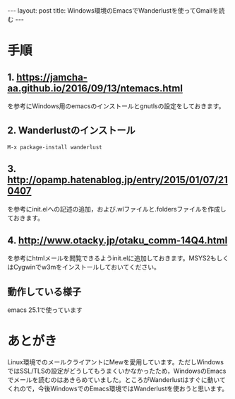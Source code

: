#+OPTIONS: toc:nil
#+OPTIONS: ^:{}
#+BEGIN_HTML
---
layout: post
title: Windows環境のEmacsでWanderlustを使ってGmailを読む
---
#+END_HTML

* 手順
** 1. [[https://jamcha-aa.github.io/2016/09/13/ntemacs.html][https://jamcha-aa.github.io/2016/09/13/ntemacs.html]]
   を参考にWindows用のemacsのインストールとgnutlsの設定をしておきます。

** 2. Wanderlustのインストール
#+BEGIN_SRC shell
M-x package-install wanderlust
#+END_SRC

** 3. [[http://opamp.hatenablog.jp/entry/2015/01/07/210407][http://opamp.hatenablog.jp/entry/2015/01/07/210407]]
   を参考にinit.elへの記述の追加，および.wlファイルと.foldersファイルを作成しておきます。

** 4. [[http://www.otacky.jp/otaku_comm-14Q4.html][http://www.otacky.jp/otaku_comm-14Q4.html]]
   を参考にhtmlメールを閲覧できるようinit.elに追加しておきます。MSYS2もしくはCygwinでw3mをインストールしておいてください。

** 動作している様子

    #+ATTR_HTML: alt="Sample screenshot" width="400px"
    [[file:01.png]]

    emacs 25.1で使っています

* あとがき
  Linux環境でのメールクライアントにMewを愛用しています。ただしWindowsではSSL/TLSの設定がどうしてもうまくいかなかったため，WindowsのEmacsでメールを読むのはあきらめていました。ところがWanderlustはすぐに動いてくれので，今後WindowsでのEmacs環境ではWanderlustを使おうと思います。
